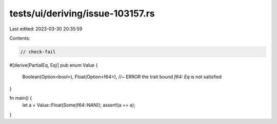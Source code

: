 tests/ui/deriving/issue-103157.rs
=================================

Last edited: 2023-03-30 20:35:59

Contents:

.. code-block:: rs

    // check-fail

#[derive(PartialEq, Eq)]
pub enum Value {
    Boolean(Option<bool>),
    Float(Option<f64>), //~ ERROR the trait bound `f64: Eq` is not satisfied
}

fn main() {
    let a = Value::Float(Some(f64::NAN));
    assert!(a == a);
}


